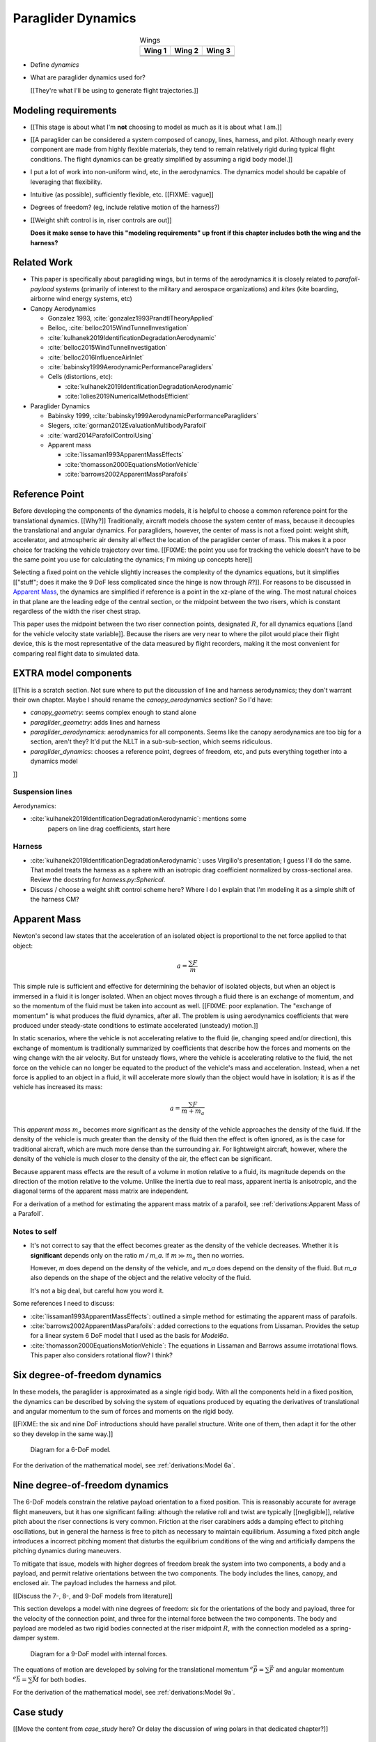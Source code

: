 *******************
Paraglider Dynamics
*******************

.. list-table:: Wings
   :header-rows: 1
   :align: center

   * - Wing 1
     - Wing 2
     - Wing 3
   * - .. image:: figures/paraglider/geometry/foil2.*
     - .. image:: figures/paraglider/geometry/foil2.*
     - .. image:: figures/paraglider/geometry/foil2.*
   * - .. image:: figures/paraglider/geometry/foil2.*
     - .. image:: figures/paraglider/geometry/foil2.*
     - .. image:: figures/paraglider/geometry/foil2.*
   * - .. image:: figures/paraglider/geometry/foil2.*
     - .. image:: figures/paraglider/geometry/foil2.*
     - .. image:: figures/paraglider/geometry/foil2.*


* Define *dynamics*

* What are paraglider dynamics used for?

  [[They're what I'll be using to generate flight trajectories.]]


Modeling requirements
=====================

* [[This stage is about what I'm **not** choosing to model as much as it is
  about what I am.]]

* [[A paraglider can be considered a system composed of canopy, lines,
  harness, and pilot. Although nearly every component are made from highly
  flexible materials, they tend to remain relatively rigid during typical
  flight conditions. The flight dynamics can be greatly simplified by assuming
  a rigid body model.]]

* I put a lot of work into non-uniform wind, etc, in the aerodynamics. The
  dynamics model should be capable of leveraging that flexibility.

* Intuitive (as possible), sufficiently flexible, etc. [[FIXME: vague]]

* Degrees of freedom? (eg, include relative motion of the harness?)

* [[Weight shift control is in, riser controls are out]]

  **Does it make sense to have this "modeling requirements" up front if this
  chapter includes both the wing and the harness?**


Related Work
============

* This paper is specifically about paragliding wings, but in terms of the
  aerodynamics it is closely related to *parafoil-payload systems* (primarily
  of interest to the military and aerospace organizations) and *kites* (kite
  boarding, airborne wind energy systems, etc)


* Canopy Aerodynamics

  * Gonzalez 1993, :cite:`gonzalez1993PrandtlTheoryApplied`

  * Belloc, :cite:`belloc2015WindTunnelInvestigation`

  * :cite:`kulhanek2019IdentificationDegradationAerodynamic`

  * :cite:`belloc2015WindTunnelInvestigation`

  * :cite:`belloc2016InfluenceAirInlet`

  * :cite:`babinsky1999AerodynamicPerformanceParagliders`

  * Cells (distortions, etc):

    * :cite:`kulhanek2019IdentificationDegradationAerodynamic`

    * :cite:`lolies2019NumericalMethodsEfficient`


* Paraglider Dynamics

  * Babinsky 1999, :cite:`babinsky1999AerodynamicPerformanceParagliders`

  * Slegers, :cite:`gorman2012EvaluationMultibodyParafoil`

  * :cite:`ward2014ParafoilControlUsing`

  * Apparent mass

    * :cite:`lissaman1993ApparentMassEffects`

    * :cite:`thomasson2000EquationsMotionVehicle`

    * :cite:`barrows2002ApparentMassParafoils`


Reference Point
===============

Before developing the components of the dynamics models, it is helpful to
choose a common reference point for the translational dynamics. [[Why?]]
Traditionally, aircraft models choose the system center of mass, because it
decouples the translational and angular dynamics. For paragliders, however,
the center of mass is not a fixed point: weight shift, accelerator, and
atmospheric air density all effect the location of the paraglider center of
mass. This makes it a poor choice for tracking the vehicle trajectory over
time. [[FIXME: the point you use for tracking the vehicle doesn't have to be
the same point you use for calculating the dynamics; I'm mixing up concepts
here]]

Selecting a fixed point on the vehicle slightly increases the complexity of
the dynamics equations, but it simplifies [["stuff"; does it make the 9 DoF
less complicated since the hinge is now through `R`?]]. For reasons to be
discussed in `Apparent Mass`_, the dynamics are simplified if reference is
a point in the xz-plane of the wing. The most natural choices in that plane
are the leading edge of the central section, or the midpoint between the two
risers, which is constant regardless of the width the riser chest strap.

This paper uses the midpoint between the two riser connection points,
designated :math:`R`, for all dynamics equations [[and for the vehicle
velocity state variable]]. Because the risers are very near to where the
pilot would place their flight device, this is the most representative of the
data measured by flight recorders, making it the most convenient for comparing
real flight data to simulated data.


EXTRA model components
======================

[[This is a scratch section. Not sure where to put the discussion of line and
harness aerodynamics; they don't warrant their own chapter. Maybe I should
rename the `canopy_aerodynamics` section? So I'd have:

* `canopy_geometry`: seems complex enough to stand alone

* `paraglider_geometry`: adds lines and harness

* `paraglider_aerodynamics`: aerodynamics for all components. Seems like the
  canopy aerodynamics are too big for a section, aren't they? It'd put the
  NLLT in a sub-sub-section, which seems ridiculous.

* `paraglider_dynamics`: chooses a reference point, degrees of freedom, etc,
  and puts everything together into a dynamics model

]]


Suspension lines
----------------

Aerodynamics:

* :cite:`kulhanek2019IdentificationDegradationAerodynamic`: mentions some
    papers on line drag coefficients, start here


Harness
-------

* :cite:`kulhanek2019IdentificationDegradationAerodynamic`: uses Virgilio's
  presentation; I guess I'll do the same. That model treats the harness as
  a sphere with an isotropic drag coefficient normalized by cross-sectional
  area. Review the docstring for `harness.py:Spherical`.

* Discuss / choose a weight shift control scheme here? Where I do I explain
  that I'm modeling it as a simple shift of the harness CM?



Apparent Mass
=============

Newton's second law states that the acceleration of an isolated object is
proportional to the net force applied to that object:

.. math::

   a = \frac{\sum{F}}{m}

This simple rule is sufficient and effective for determining the behavior of
isolated objects, but when an object is immersed in a fluid it is longer
isolated. When an object moves through a fluid there is an exchange of
momentum, and so the momentum of the fluid must be taken into account as well.
[[FIXME: poor explanation. The "exchange of momentum" is what produces the
fluid dynamics, after all. The problem is using aerodynamics coefficients that
were produced under steady-state conditions to estimate accelerated (unsteady)
motion.]]

In static scenarios, where the vehicle is not accelerating relative to the
fluid (ie, changing speed and/or direction), this exchange of momentum is
traditionally summarized by coefficients that describe how the forces and
moments on the wing change with the air velocity. But for unsteady flows, where
the vehicle is accelerating relative to the fluid, the net force on the vehicle
can no longer be equated to the product of the vehicle's mass and acceleration.
Instead, when a net force is applied to an object in a fluid, it will
accelerate more slowly than the object would have in isolation; it is as if the
vehicle has increased its mass:

.. math::

   a = \frac{\sum{F}}{m + m_a}

This *apparent mass* :math:`m_a` becomes more significant as the density of
the vehicle approaches the density of the fluid. If the density of the vehicle
is much greater than the density of the fluid then the effect is often
ignored, as is the case for traditional aircraft, which are much more dense
than the surrounding air. For lightweight aircraft, however, where the density
of the vehicle is much closer to the density of the air, the effect can be
significant.

Because apparent mass effects are the result of a volume in motion relative to
a fluid, its magnitude depends on the direction of the motion relative to the
volume. Unlike the inertia due to real mass, apparent inertia is anisotropic,
and the diagonal terms of the apparent mass matrix are independent.

For a derivation of a method for estimating the apparent mass matrix of
a parafoil, see :ref:`derivations:Apparent Mass of a Parafoil`.


Notes to self
-------------

* It's not correct to say that the effect becomes greater as the density of the
  vehicle decreases. Whether it is **significant** depends only on the ratio `m
  / m_a`. If :math:`m \gg m_a` then no worries.

  However, `m` does depend on the density of the vehicle, and `m_a` does depend
  on the density of the fluid. But `m_a` also depends on the shape of the
  object and the relative velocity of the fluid.

  It's not a big deal, but careful how you word it.

Some references I need to discuss:

* :cite:`lissaman1993ApparentMassEffects`: outlined a simple method for
  estimating the apparent mass of parafoils.

* :cite:`barrows2002ApparentMassParafoils`: added corrections to the equations
  from Lissaman. Provides the setup for a linear system 6 DoF model that I used
  as the basis for `Model6a`.

* :cite:`thomasson2000EquationsMotionVehicle`: The equations in Lissaman and
  Barrows assume irrotational flows. This paper also considers rotational flow?
  I think?


Six degree-of-freedom dynamics
==============================

In these models, the paraglider is approximated as a single rigid body.
With all the components held in a fixed position, the dynamics can be
described by solving the system of equations produced by equating the
derivatives of translational and angular momentum to the sum of forces and
moments on the rigid body.

[[FIXME: the six and nine DoF introductions should have parallel structure.
Write one of them, then adapt it for the other so they develop in the same
way.]]

.. figure:: figures/paraglider/dynamics/paraglider_fbd_6dof.*
   :name: paraglider_fbd_6dof

   Diagram for a 6-DoF model.

For the derivation of the mathematical model, see :ref:`derivations:Model 6a`.


Nine degree-of-freedom dynamics
===============================

The 6-DoF models constrain the relative payload orientation to a fixed
position. This is reasonably accurate for average flight maneuvers, but it has
one significant failing: although the relative roll and twist are typically
[[negligible]], relative pitch about the riser connections is very common.
Friction at the riser carabiners adds a damping effect to pitching
oscillations, but in general the harness is free to pitch as necessary to
maintain equilibrium. Assuming a fixed pitch angle introduces a incorrect
pitching moment that disturbs the equilibrium conditions of the wing and
artificially dampens the pitching dynamics during maneuvers.

To mitigate that issue, models with higher degrees of freedom break the system
into two components, a body and a payload, and permit relative orientations
between the two components. The body includes the lines, canopy, and enclosed
air. The payload includes the harness and pilot.

[[Discuss the 7-, 8-, and 9-DoF models from literature]]

This section develops a model with nine degrees of freedom: six for the
orientations of the body and payload, three for the velocity of the connection
point, and three for the internal force between the two components. The body
and payload are modeled as two rigid bodies connected at the riser midpoint
:math:`R`, with the connection modeled as a spring-damper system.

.. figure:: figures/paraglider/dynamics/paraglider_fbd_9dof.*
   :name: paraglider_fbd_9dof

   Diagram for a 9-DoF model with internal forces.

The equations of motion are developed by solving for the translational
momentum :math:`^e \dot{\vec{p}} = \sum{\vec{F}}` and angular momentum
:math:`^e \dot{\vec{h}} = \sum \vec{M}` for both bodies.

For the derivation of the mathematical model, see :ref:`derivations:Model 9a`.


Case study
==========

[[Move the content from `case_study` here? Or delay the discussion of wing
polars in that dedicated chapter?]]


Discussion
==========


Pros
----

* Somewhat mitigates the *steady flow* assumption by including apparent mass.


Limitations
-----------

* Inherits the limitations of the aerodynamics method:

  * Assumes section coefficients are representative of the entire wing segment
    (ignores inter-segment flow effects, etc)

* Rigid-body assumption (none of the canopy, connecting lines, or payload are
  actually rigid bodies)

* Quasi-steady-state assumption (I'm using steady-state aerodynamics to
  simulate non-steady conditions by assuming the conditions are changing
  "slowly enough.") I've included adjustments for apparent mass, but I'm still
  assuming the steady-state solution is representative of the unsteady
  solution.

  Consider the fact that the canopy is interacting with the "underlying" wind
  field, so that the motion of the canopy changes the local wind vectors. This
  effect should propagate through time, but for my simulator I'm only using
  the "global" wind field, neglecting any effects of the previous timestep. (I
  am trying to account for apparent mass, but I don't think that's really the
  same thing, since that doesn't change the local aerodynamics.)
